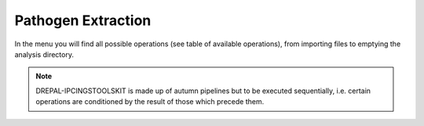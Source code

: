 Pathogen Extraction
===================

In the menu you will find all possible operations (see table of available operations), from importing files to emptying the analysis directory.

.. Note::
  DREPAL-IPCINGSTOOLSKIT is made up of autumn pipelines but to be executed sequentially, i.e. certain operations are conditioned by the result of those which precede   them.
